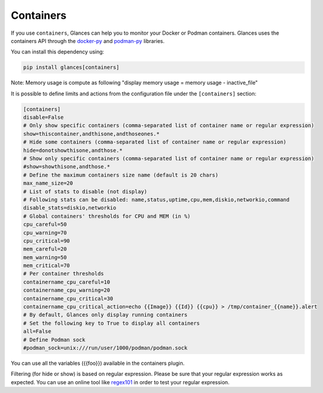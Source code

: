 .. _containers:

Containers
==========

If you use ``containers``, Glances can help you to monitor your Docker or Podman containers.
Glances uses the containers API through the `docker-py`_ and `podman-py`_ libraries.

You can install this dependency using:

.. code-block:: console

    pip install glances[containers]

.. image:: ../_static/containers.png

Note: Memory usage is compute as following "display memory usage = memory usage - inactive_file"

It is possible to define limits and actions from the configuration file
under the ``[containers]`` section:

.. code-block:: ini

    [containers]
    disable=False
    # Only show specific containers (comma-separated list of container name or regular expression)
    show=thiscontainer,andthisone,andthoseones.*
    # Hide some containers (comma-separated list of container name or regular expression)
    hide=donotshowthisone,andthose.*
    # Show only specific containers (comma-separated list of container name or regular expression)
    #show=showthisone,andthose.*
    # Define the maximum containers size name (default is 20 chars)
    max_name_size=20
    # List of stats to disable (not display)
    # Following stats can be disabled: name,status,uptime,cpu,mem,diskio,networkio,command
    disable_stats=diskio,networkio
    # Global containers' thresholds for CPU and MEM (in %)
    cpu_careful=50
    cpu_warning=70
    cpu_critical=90
    mem_careful=20
    mem_warning=50
    mem_critical=70
    # Per container thresholds
    containername_cpu_careful=10
    containername_cpu_warning=20
    containername_cpu_critical=30
    containername_cpu_critical_action=echo {{Image}} {{Id}} {{cpu}} > /tmp/container_{{name}}.alert
    # By default, Glances only display running containers
    # Set the following key to True to display all containers
    all=False
    # Define Podman sock
    #podman_sock=unix:///run/user/1000/podman/podman.sock

You can use all the variables ({{foo}}) available in the containers plugin.

Filtering (for hide or show) is based on regular expression. Please be sure that your regular
expression works as expected. You can use an online tool like `regex101`_ in
order to test your regular expression.

.. _regex101: https://regex101.com/
.. _docker-py: https://github.com/containers/containers-py
.. _podman-py: https://github.com/containers/podman-py